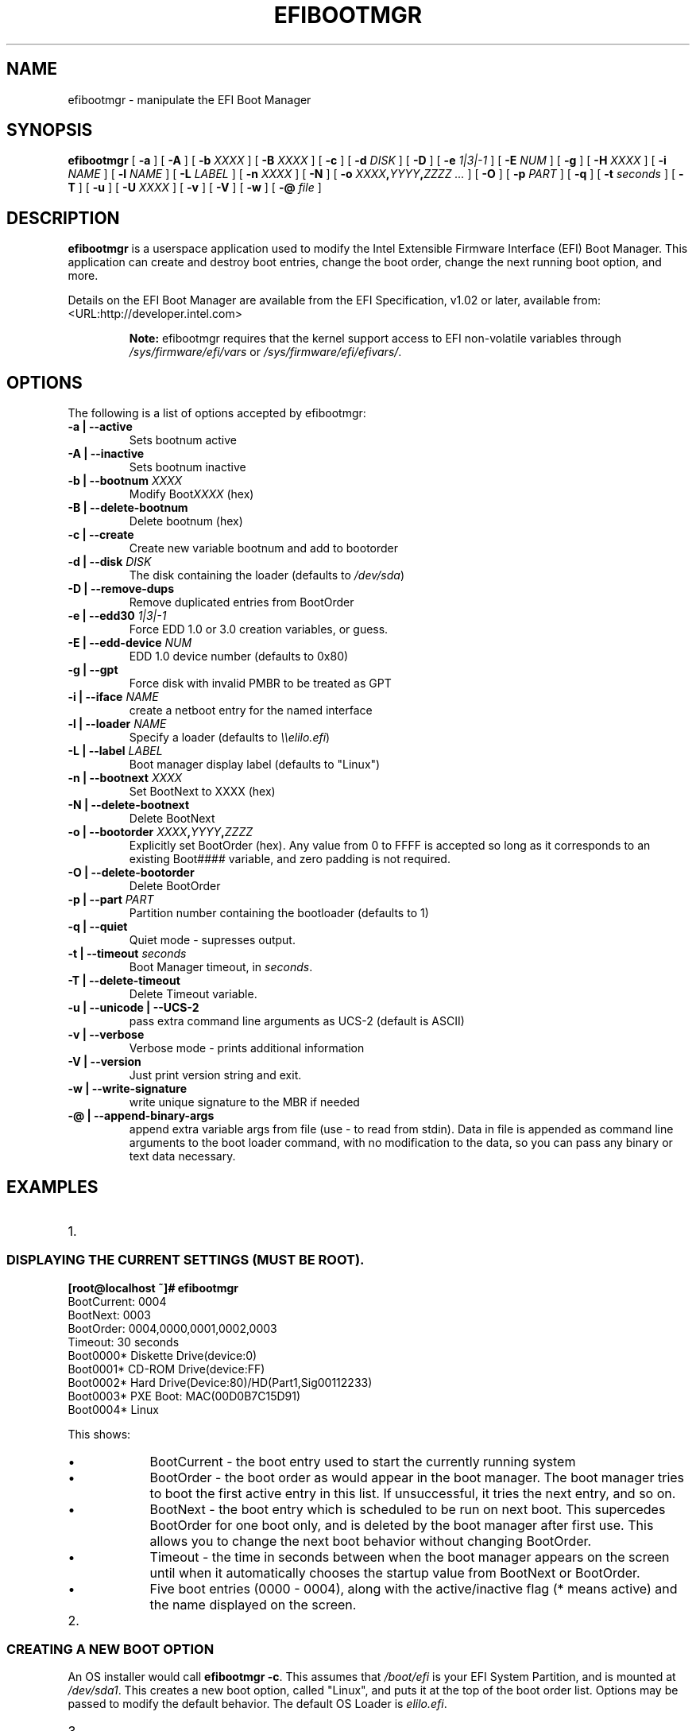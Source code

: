 .\" This manpage has been automatically generated by docbook2man 
.\" from a DocBook document.  This tool can be found at:
.\" <http://shell.ipoline.com/~elmert/comp/docbook2X/> 
.\" Please send any bug reports, improvements, comments, patches, 
.\" etc. to Steve Cheng <steve@ggi-project.org>.
.TH "EFIBOOTMGR" "8" "11 January 2012" "" ""

.SH NAME
efibootmgr \- manipulate the EFI Boot Manager
.SH SYNOPSIS

\fBefibootmgr\fR [ \fB-a\fR ] [ \fB-A\fR ] [ \fB-b \fIXXXX\fB\fR ] [ \fB-B \fIXXXX\fB\fR ] [ \fB-c\fR ] [ \fB-d \fIDISK\fB\fR ] [ \fB-D\fR ] [ \fB-e \fI1|3|-1\fB\fR ] [ \fB-E \fINUM\fB\fR ] [ \fB-g\fR ] [ \fB-H \fIXXXX\fB\fR ] [ \fB-i \fINAME\fB\fR ] [ \fB-l \fINAME\fB\fR ] [ \fB-L \fILABEL\fB\fR ] [ \fB-n \fIXXXX\fB\fR ] [ \fB-N\fR ] [ \fB-o \fIXXXX\fB,\fIYYYY\fB,\fIZZZZ\fB\fR\fI ...\fR ] [ \fB-O\fR ] [ \fB-p \fIPART\fB\fR ] [ \fB-q\fR ] [ \fB-t \fIseconds\fB\fR ] [ \fB-T\fR ] [ \fB-u\fR ] [ \fB-U \fIXXXX\fB\fR ] [ \fB-v\fR ] [ \fB-V\fR ] [ \fB-w\fR ] [ \fB-@ \fIfile\fB\fR ]

.SH "DESCRIPTION"
.PP
\fBefibootmgr\fR is a userspace application used to
modify the Intel Extensible Firmware Interface (EFI) Boot Manager.  This
application can create and destroy boot entries, change the boot order,
change the next running boot option, and more.
.PP
Details on the EFI Boot Manager are available from the EFI
Specification, v1.02 or later, available from:
 <URL:http://developer.intel.com>
.sp
.RS
.B "Note:"
efibootmgr requires that the kernel support access to EFI
non-volatile variables through
\fI/sys/firmware/efi/vars\fR or \fI/sys/firmware/efi/efivars/\fR.
.RE
.SH "OPTIONS"
.PP
The following is a list of options accepted by efibootmgr:
.TP
\fB-a | --active\fR
Sets bootnum active
.TP
\fB-A | --inactive\fR
Sets bootnum inactive
.TP
\fB-b | --bootnum \fIXXXX\fB\fR
Modify Boot\fIXXXX\fR (hex)
.TP
\fB-B | --delete-bootnum\fR
Delete bootnum (hex)
.TP
\fB-c | --create\fR
Create new variable bootnum and add to bootorder
.TP
\fB-d | --disk \fIDISK\fB\fR
The disk containing the loader (defaults to 
\fI/dev/sda\fR)
.TP
\fB-D | --remove-dups\fR
Remove duplicated entries from BootOrder
.TP
\fB-e | --edd30 \fI1|3|-1\fB\fR
Force EDD 1.0 or 3.0 creation variables, or guess.
.TP
\fB-E | --edd-device \fINUM\fB\fR
EDD 1.0 device number (defaults to 0x80)
.TP
\fB-g | --gpt\fR
Force disk with invalid PMBR to be treated as GPT
.TP
\fB-i | --iface \fINAME\fB\fR
create a netboot entry for the named interface
.TP
\fB-l | --loader \fINAME\fB\fR
Specify a loader (defaults to \fI\\\\elilo.efi\fR)
.TP
\fB-L | --label \fILABEL\fB\fR
Boot manager display label (defaults to "Linux")
.TP
\fB-n | --bootnext \fIXXXX\fB\fR
Set BootNext to XXXX (hex)
.TP
\fB-N | --delete-bootnext\fR
Delete BootNext
.TP
\fB-o | --bootorder \fIXXXX\fB,\fIYYYY\fB,\fIZZZZ\fB\fR
Explicitly set BootOrder (hex).  Any value from 0 to FFFF is accepted so long as it corresponds to an existing Boot#### variable, and zero padding is not required.
.TP
\fB-O | --delete-bootorder\fR
Delete BootOrder
.TP
\fB-p | --part \fIPART\fB\fR
Partition number containing the bootloader (defaults to 1)
.TP
\fB-q | --quiet\fR
Quiet mode - supresses output.
.TP
\fB-t | --timeout \fIseconds\fB\fR
Boot Manager timeout, in \fIseconds\fR\&.
.TP
\fB-T | --delete-timeout\fR
Delete Timeout variable.
.TP
\fB-u | --unicode | --UCS-2 \fR
pass extra command line arguments as UCS-2 (default is
ASCII)
.TP
\fB-v | --verbose\fR
Verbose mode - prints additional information
.TP
\fB-V | --version\fR
Just print version string and exit.
.TP
\fB-w | --write-signature\fR
write unique signature to the MBR if needed
.TP
\fB-@ | --append-binary-args \fR
append extra variable args from file (use - to read
from stdin).  Data in file is appended as command line
arguments to the boot loader command, with no modification to
the data, so you can pass any binary or text data necessary.
.SH "EXAMPLES"
.TP 3
1. 
.SS "DISPLAYING THE CURRENT SETTINGS (MUST BE ROOT)."
.PP
.PP
.nf
.B
[root@localhost ~]# efibootmgr
BootCurrent: 0004
BootNext: 0003
BootOrder: 0004,0000,0001,0002,0003
Timeout: 30 seconds
Boot0000* Diskette Drive(device:0)
Boot0001* CD-ROM Drive(device:FF) 
Boot0002* Hard Drive(Device:80)/HD(Part1,Sig00112233)   
Boot0003* PXE Boot: MAC(00D0B7C15D91)               
Boot0004* Linux
.fi
.PP
This shows:
.RS
.TP 0.2i
\(bu
BootCurrent - the boot entry used to start the currently
running system
.TP 0.2i
\(bu
BootOrder - the boot order as would appear in the boot manager.
The boot manager tries to boot the first active entry in this
list.  If unsuccessful, it tries the next entry, and so on.
.TP 0.2i
\(bu
BootNext - the boot entry which is scheduled to be run on next
boot.  This supercedes BootOrder for one boot only, and is
deleted by the boot manager after first use.  This allows you
to change the next boot behavior without changing BootOrder.
.TP 0.2i
\(bu
Timeout - the time in seconds between when the boot
manager appears on the screen until when it
automatically chooses the startup value from BootNext
or BootOrder.
.TP 0.2i
\(bu
Five boot entries (0000 - 0004), along with the active/inactive
flag (* means active) and the name displayed on the screen.
.RE
.TP 3
2. 
.SS "CREATING A NEW BOOT OPTION"
.PP
An OS installer would call \fBefibootmgr -c\fR\&.
This assumes that \fI/boot/efi\fR is your EFI System
Partition, and is mounted at \fI/dev/sda1\fR\&.  This
creates a new boot option, called "Linux", and puts it at the top of
the boot order list.  Options may be passed to modify the default
behavior.  The default OS Loader is \fIelilo.efi\fR\&.
.TP 3
3. 
.SS "CHANGING THE BOOT ORDER"
.PP
Assuming the configuration in Example #1, 
\fBefibootmgr -o 3,4\fR could be called to specify
PXE boot first, then Linux boot.
.TP 3
4. 
.SS "CHANGING THE BOOT ORDER FOR THE NEXT BOOT ONLY"
.PP
Assuming the configuration in Example #1, 
\fBefibootmgr -n 4\fR could be called to specify
that the Linux entry be taken on next boot.
.TP 3
5. 
.SS "DELETING A BOOT OPTION"
.PP
Assuming the configuration in Example #1, 
\fBefibootmgr -b 4 -B\fR could be called to delete
entry 4 and remove it from the BootOrder.
.TP 3
6. 
.SS "CREATING NETWORK BOOT ENTRIES"
.PP
A system administrator wants to create a boot option to network
boot.  You create the boot entry with:
\fBefibootmgr -c -i eth0 -L netboot [ -l '\\filename.efi' ]\fR
.SH "BUGS"
.PP
Please direct any bugs, features, patches, etc. to Peter Jones: 
https://github.com/rhinstaller/efibootmgr \&.
.SH "AUTHOR"
.PP
This man page was generated by dann frazier <dannf@debian.org> for the 
Debian GNU/Linux operating system, but may be used by others.
.SH "SEE ALSO"
.PP
elilo(1)
